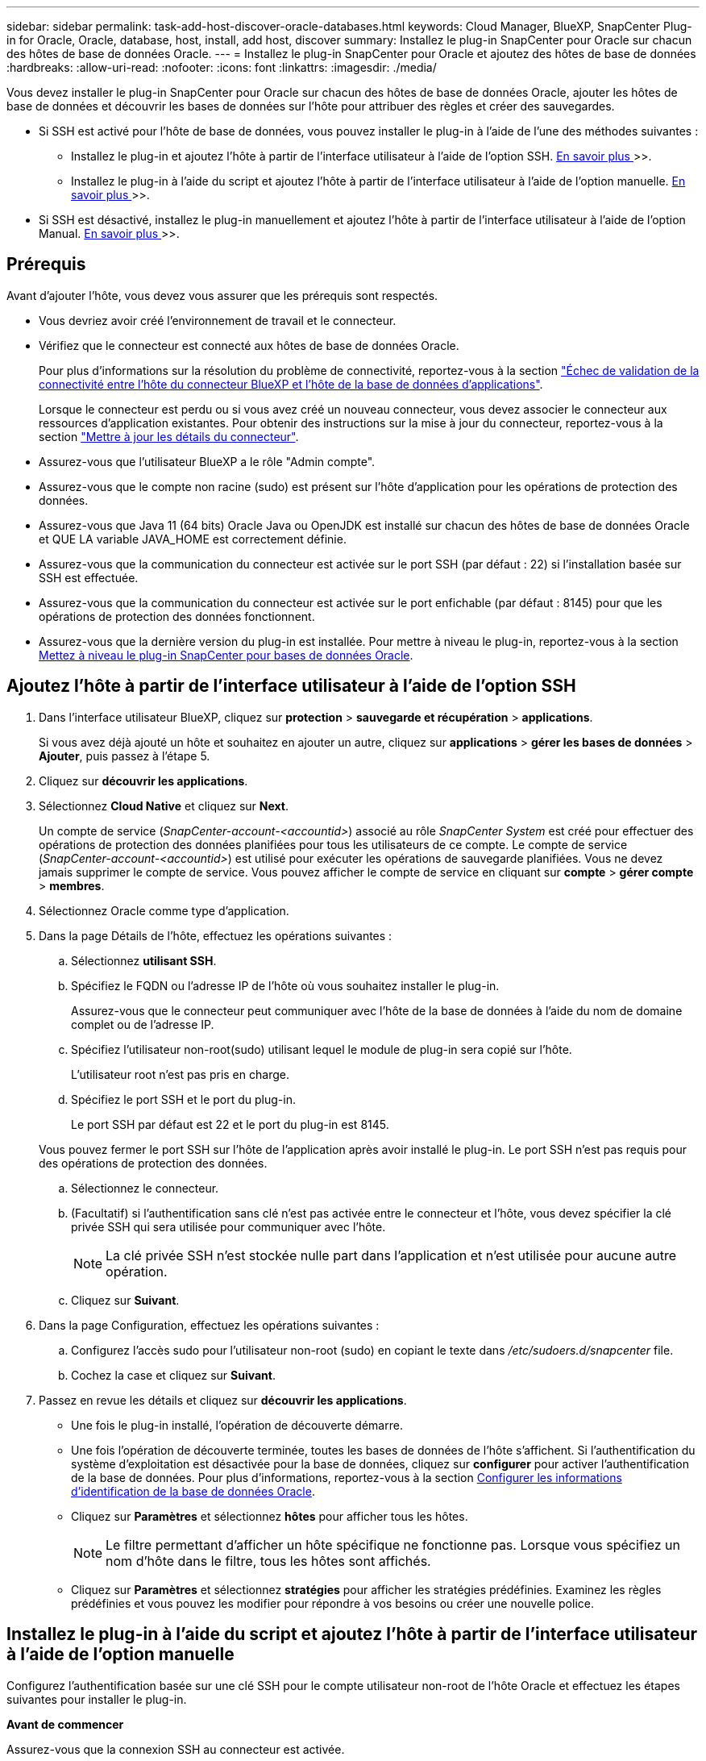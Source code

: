 ---
sidebar: sidebar 
permalink: task-add-host-discover-oracle-databases.html 
keywords: Cloud Manager, BlueXP, SnapCenter Plug-in for Oracle, Oracle, database, host, install, add host, discover 
summary: Installez le plug-in SnapCenter pour Oracle sur chacun des hôtes de base de données Oracle. 
---
= Installez le plug-in SnapCenter pour Oracle et ajoutez des hôtes de base de données
:hardbreaks:
:allow-uri-read: 
:nofooter: 
:icons: font
:linkattrs: 
:imagesdir: ./media/


[role="lead"]
Vous devez installer le plug-in SnapCenter pour Oracle sur chacun des hôtes de base de données Oracle, ajouter les hôtes de base de données et découvrir les bases de données sur l'hôte pour attribuer des règles et créer des sauvegardes.

* Si SSH est activé pour l'hôte de base de données, vous pouvez installer le plug-in à l'aide de l'une des méthodes suivantes :
+
** Installez le plug-in et ajoutez l'hôte à partir de l'interface utilisateur à l'aide de l'option SSH. <<Ajoutez l'hôte à partir de l'interface utilisateur à l'aide de l'option SSH,En savoir plus >>>>.
** Installez le plug-in à l'aide du script et ajoutez l'hôte à partir de l'interface utilisateur à l'aide de l'option manuelle. <<Installez le plug-in à l'aide du script et ajoutez l'hôte à partir de l'interface utilisateur à l'aide de l'option manuelle,En savoir plus >>>>.


* Si SSH est désactivé, installez le plug-in manuellement et ajoutez l'hôte à partir de l'interface utilisateur à l'aide de l'option Manual. <<Installez le plug-in manuellement et ajoutez l'hôte à partir de l'interface utilisateur à l'aide de l'option manuelle,En savoir plus >>>>.




== Prérequis

Avant d'ajouter l'hôte, vous devez vous assurer que les prérequis sont respectés.

* Vous devriez avoir créé l'environnement de travail et le connecteur.
* Vérifiez que le connecteur est connecté aux hôtes de base de données Oracle.
+
Pour plus d'informations sur la résolution du problème de connectivité, reportez-vous à la section link:https://kb.netapp.com/Advice_and_Troubleshooting/Data_Protection_and_Security/SnapCenter/Cloud_Backup_Application_Failed_to_validate_connectivity_from_BlueXP_connector_host_to_application_database_host["Échec de validation de la connectivité entre l'hôte du connecteur BlueXP et l'hôte de la base de données d'applications"].

+
Lorsque le connecteur est perdu ou si vous avez créé un nouveau connecteur, vous devez associer le connecteur aux ressources d'application existantes. Pour obtenir des instructions sur la mise à jour du connecteur, reportez-vous à la section link:task-manage-cloud-native-app-data.html#update-the-connector-details["Mettre à jour les détails du connecteur"].

* Assurez-vous que l'utilisateur BlueXP a le rôle "Admin compte".
* Assurez-vous que le compte non racine (sudo) est présent sur l'hôte d'application pour les opérations de protection des données.
* Assurez-vous que Java 11 (64 bits) Oracle Java ou OpenJDK est installé sur chacun des hôtes de base de données Oracle et QUE LA variable JAVA_HOME est correctement définie.
* Assurez-vous que la communication du connecteur est activée sur le port SSH (par défaut : 22) si l'installation basée sur SSH est effectuée.
* Assurez-vous que la communication du connecteur est activée sur le port enfichable (par défaut : 8145) pour que les opérations de protection des données fonctionnent.
* Assurez-vous que la dernière version du plug-in est installée. Pour mettre à niveau le plug-in, reportez-vous à la section <<Mettez à niveau le plug-in SnapCenter pour bases de données Oracle>>.




== Ajoutez l'hôte à partir de l'interface utilisateur à l'aide de l'option SSH

. Dans l'interface utilisateur BlueXP, cliquez sur *protection* > *sauvegarde et récupération* > *applications*.
+
Si vous avez déjà ajouté un hôte et souhaitez en ajouter un autre, cliquez sur *applications* > *gérer les bases de données* > *Ajouter*, puis passez à l'étape 5.

. Cliquez sur *découvrir les applications*.
. Sélectionnez *Cloud Native* et cliquez sur *Next*.
+
Un compte de service (_SnapCenter-account-<accountid>_) associé au rôle _SnapCenter System_ est créé pour effectuer des opérations de protection des données planifiées pour tous les utilisateurs de ce compte. Le compte de service (_SnapCenter-account-<accountid>_) est utilisé pour exécuter les opérations de sauvegarde planifiées. Vous ne devez jamais supprimer le compte de service. Vous pouvez afficher le compte de service en cliquant sur *compte* > *gérer compte* > *membres*.

. Sélectionnez Oracle comme type d'application.
. Dans la page Détails de l'hôte, effectuez les opérations suivantes :
+
.. Sélectionnez *utilisant SSH*.
.. Spécifiez le FQDN ou l'adresse IP de l'hôte où vous souhaitez installer le plug-in.
+
Assurez-vous que le connecteur peut communiquer avec l'hôte de la base de données à l'aide du nom de domaine complet ou de l'adresse IP.

.. Spécifiez l'utilisateur non-root(sudo) utilisant lequel le module de plug-in sera copié sur l'hôte.
+
L'utilisateur root n'est pas pris en charge.

.. Spécifiez le port SSH et le port du plug-in.
+
Le port SSH par défaut est 22 et le port du plug-in est 8145.

+
Vous pouvez fermer le port SSH sur l'hôte de l'application après avoir installé le plug-in. Le port SSH n'est pas requis pour des opérations de protection des données.

.. Sélectionnez le connecteur.
.. (Facultatif) si l'authentification sans clé n'est pas activée entre le connecteur et l'hôte, vous devez spécifier la clé privée SSH qui sera utilisée pour communiquer avec l'hôte.
+

NOTE: La clé privée SSH n'est stockée nulle part dans l'application et n'est utilisée pour aucune autre opération.

.. Cliquez sur *Suivant*.


. Dans la page Configuration, effectuez les opérations suivantes :
+
.. Configurez l'accès sudo pour l'utilisateur non-root (sudo) en copiant le texte dans _/etc/sudoers.d/snapcenter_ file.
.. Cochez la case et cliquez sur *Suivant*.


. Passez en revue les détails et cliquez sur *découvrir les applications*.
+
** Une fois le plug-in installé, l'opération de découverte démarre.
** Une fois l'opération de découverte terminée, toutes les bases de données de l'hôte s'affichent. Si l'authentification du système d'exploitation est désactivée pour la base de données, cliquez sur *configurer* pour activer l'authentification de la base de données. Pour plus d'informations, reportez-vous à la section <<Configurer les informations d'identification de la base de données Oracle>>.
** Cliquez sur *Paramètres* et sélectionnez *hôtes* pour afficher tous les hôtes.
+

NOTE: Le filtre permettant d'afficher un hôte spécifique ne fonctionne pas. Lorsque vous spécifiez un nom d'hôte dans le filtre, tous les hôtes sont affichés.

** Cliquez sur *Paramètres* et sélectionnez *stratégies* pour afficher les stratégies prédéfinies. Examinez les règles prédéfinies et vous pouvez les modifier pour répondre à vos besoins ou créer une nouvelle police.






== Installez le plug-in à l'aide du script et ajoutez l'hôte à partir de l'interface utilisateur à l'aide de l'option manuelle

Configurez l'authentification basée sur une clé SSH pour le compte utilisateur non-root de l'hôte Oracle et effectuez les étapes suivantes pour installer le plug-in.

*Avant de commencer*

Assurez-vous que la connexion SSH au connecteur est activée.

*Étapes*

. Dans l'interface utilisateur BlueXP, cliquez sur *protection* > *sauvegarde et récupération* > *applications*.
. Cliquez sur *découvrir les applications*.
. Sélectionnez *Cloud Native* et cliquez sur *Next*.
+
Un compte de service (_SnapCenter-account-<accountid>_) associé au rôle _SnapCenter System_ est créé pour effectuer des opérations de protection des données planifiées pour tous les utilisateurs de ce compte. Le compte de service (_SnapCenter-account-<accountid>_) est utilisé pour exécuter les opérations de sauvegarde planifiées. Vous ne devez jamais supprimer le compte de service. Vous pouvez afficher le compte de service en cliquant sur *compte* > *gérer compte* > *membres*.

. Sélectionnez Oracle comme type d'application.
. Dans la page Détails de l'hôte, effectuez les opérations suivantes :
+
.. Sélectionnez *Manuel*.
.. Spécifiez le nom de domaine complet ou l'adresse IP de l'hôte sur lequel le plug-in est installé.
+
Assurez-vous que le connecteur peut communiquer avec l'hôte de la base de données à l'aide du nom de domaine complet ou de l'adresse IP.

.. Spécifiez le port du plug-in.
+
Le port par défaut est 8145.

.. Spécifiez l'utilisateur non-root (sudo) qui utilisera le package de plug-in pour le copier sur l'hôte.
.. Sélectionnez le connecteur.
.. Cochez la case pour confirmer que le plug-in est installé sur l'hôte.
.. Cliquez sur *Suivant*.


. Dans la page Configuration, effectuez les opérations suivantes :
+
.. Configurez l'accès sudo pour l'utilisateur SnapCenter en copiant le texte vers `/etc/sudoers.d/snapcenter` fichier.
.. Cochez la case et cliquez sur *Suivant*.


. Connectez-vous à la machine virtuelle du connecteur.
. Installez le plug-in à l'aide du script fourni dans le connecteur.
`sudo bash  /var/lib/docker/volumes/service-manager-2_cloudmanager_scs_cloud_volume/_data/scripts/linux_plugin_copy_and_install.sh --host <plugin_host> --username <host_user_name> --sshkey <host_ssh_key> --pluginport <plugin_port> --sshport <host_ssh_port>`
+
|===
| Nom | Description | Obligatoire | Valeur par défaut 


 a| 
hôte_plugin
 a| 
Spécifie l'hôte Oracle
 a| 
Oui.
 a| 
-



 a| 
nom_utilisateur_hôte
 a| 
Spécifie l'utilisateur SnapCenter avec des privilèges SSH sur l'hôte Oracle
 a| 
Oui.
 a| 
-



 a| 
host_ssh_key
 a| 
Spécifie la clé SSH de l'utilisateur SnapCenter et est utilisée pour se connecter à l'hôte Oracle
 a| 
Oui.
 a| 
-



 a| 
plugin_port
 a| 
Spécifie le port utilisé par le plug-in
 a| 
Non
 a| 
8145



 a| 
port_ssh_hôte
 a| 
Spécifie le port SSH sur l'hôte Oracle
 a| 
Non
 a| 
22

|===
+
Par exemple :
`sudo bash  /var/lib/docker/volumes/service-manager-2_cloudmanager_scs_cloud_volume/_data/scripts/linux_plugin_copy_and_install.sh --host 10.0.1.1 --username snapcenter --sshkey /keys/netapp-ssh.ppk`

. Passez en revue les détails et cliquez sur *découvrir les applications*.
+
** Une fois l'opération de découverte terminée, toutes les bases de données de l'hôte s'affichent. Si l'authentification du système d'exploitation est désactivée pour la base de données, cliquez sur *configurer* pour activer l'authentification de la base de données. Pour plus d'informations, reportez-vous à la section <<Configurer les informations d'identification de la base de données Oracle>>.
** Cliquez sur *Paramètres* et sélectionnez *hôtes* pour afficher tous les hôtes.
+

NOTE: Le filtre permettant d'afficher un hôte spécifique ne fonctionne pas. Lorsque vous spécifiez un nom d'hôte dans le filtre, tous les hôtes sont affichés.

** Cliquez sur *Paramètres* et sélectionnez *stratégies* pour afficher les stratégies prédéfinies. Examinez les règles prédéfinies et vous pouvez les modifier pour répondre à vos besoins ou créer une nouvelle police.






== Installez le plug-in manuellement et ajoutez l'hôte à partir de l'interface utilisateur à l'aide de l'option manuelle

Si l'authentification basée sur une clé SSH n'est pas activée sur l'hôte de base de données Oracle, vous devez effectuer les étapes manuelles suivantes pour installer le plug-in, puis ajouter l'hôte à partir de l'interface utilisateur à l'aide de l'option manuelle.

*Étapes*

. Dans l'interface utilisateur BlueXP, cliquez sur *protection* > *sauvegarde et récupération* > *applications*.
. Cliquez sur *découvrir les applications*.
. Sélectionnez *Cloud Native* et cliquez sur *Next*.
+
Un compte de service (_SnapCenter-account-<accountid>_) associé au rôle _SnapCenter System_ est créé pour effectuer des opérations de protection des données planifiées pour tous les utilisateurs de ce compte. Le compte de service (_SnapCenter-account-<accountid>_) est utilisé pour exécuter les opérations de sauvegarde planifiées. Vous ne devez jamais supprimer le compte de service. Vous pouvez afficher le compte de service en cliquant sur *compte* > *gérer compte* > *membres*.

. Sélectionnez Oracle comme type d'application.
. Dans la page *Détails de l'hôte*, effectuez les opérations suivantes :
+
.. Sélectionnez *Manuel*.
.. Spécifiez le nom de domaine complet ou l'adresse IP de l'hôte sur lequel le plug-in est installé.
+
Assurez-vous que le connecteur peut communiquer avec l'hôte de base de données à l'aide du FQDN ou de l'adresse IP.

.. Spécifiez le port du plug-in.
+
Le port par défaut est 8145.

.. Spécifiez l'utilisateur sudo non-root (sudo) qui utilisera le package de plug-in pour le copier sur l'hôte.
.. Sélectionnez le connecteur.
.. Cochez la case pour confirmer que le plug-in est installé sur l'hôte.
.. Cliquez sur *Suivant*.


. Dans la page *Configuration*, effectuez les opérations suivantes :
+
.. Configurez l'accès sudo pour l'utilisateur SnapCenter en copiant le texte vers `/etc/sudoers.d/snapcenter` fichier.
.. Cochez la case et cliquez sur *Suivant*.


. Connectez-vous à la machine virtuelle du connecteur.
. Téléchargez le binaire du plug-in hôte SnapCenter Linux.
`sudo docker exec -it cloudmanager_scs_cloud curl -X GET 'http://127.0.0.1/deploy/downloadLinuxPlugin'`
+
Le fichier binaire du plug-in est disponible à l'adresse suivante : _cd /var/lib/docker/volumes/service-Manager-2_cloudmanager_scs_cloud_volume/_data/$(sudo docker ps|grep -po « cloudmanager_scs_cloud:.*? "|sed -e's/ *$/'|cut -f2 -d":")/sc-linux-host-plugin_

. Copiez _snapcenter_linux_host_plugin_scs.bin_ depuis le chemin ci-dessus vers _/home/<non root user (sudo)>/.sc_netapp_ path pour chacun des hôtes de base de données Oracle à l'aide de scp ou d'autres méthodes alternatives.
. Connectez-vous à l'hôte de base de données Oracle à l'aide du compte non-root (sudo).
. Remplacez le répertoire par _/home/<non root user>/.sc_netapp/_ et exécutez la commande suivante pour activer les autorisations d'exécution pour le binaire.
`chmod +x snapcenter_linux_host_plugin_scs.bin`
. Installez le plug-in Oracle en tant qu'utilisateur sudo SnapCenter.
`./snapcenter_linux_host_plugin_scs.bin -i silent -DSPL_USER=<non-root>`
. Copiez _certificate.p12_ de _<base_mount_path>/client/certificat/_ chemin de la machine virtuelle du connecteur vers _/var/opt/snapcenter/spl/etc/_ sur l'hôte du plug-in.
. Accédez à _/var/opt/snapcenter/spl/etc_ et exécutez la commande keytool pour importer le certificat.
`keytool -v -importkeystore -srckeystore certificate.p12 -srcstoretype PKCS12 -destkeystore keystore.jks -deststoretype JKS -srcstorepass snapcenter -deststorepass snapcenter -srcalias agentcert -destalias agentcert -noprompt`
. Redémarrer SPL : `systemctl restart spl`
. Vérifier que le plug-in est accessible depuis le connecteur en exécutant la commande ci-dessous à partir du connecteur.
`docker exec -it cloudmanager_scs_cloud curl -ik \https://<FQDN or IP of the plug-in host>:<plug-in port>/PluginService/Version --cert /config/client/certificate/certificate.pem --key /config/client/certificate/key.pem`
. Passez en revue les détails et cliquez sur *découvrir les applications*.
+
** Une fois l'opération de découverte terminée, toutes les bases de données de l'hôte s'affichent. Si l'authentification du système d'exploitation est désactivée pour la base de données, cliquez sur *configurer* pour activer l'authentification de la base de données. Pour plus d'informations, reportez-vous à la section <<Configurer les informations d'identification de la base de données Oracle>>.
** Cliquez sur *Paramètres* et sélectionnez *hôtes* pour afficher tous les hôtes.
+

NOTE: Le filtre permettant d'afficher un hôte spécifique ne fonctionne pas. Lorsque vous spécifiez un nom d'hôte dans le filtre, tous les hôtes sont affichés.

** Cliquez sur *Paramètres* et sélectionnez *stratégies* pour afficher les stratégies prédéfinies. Examinez les règles prédéfinies et vous pouvez les modifier pour répondre à vos besoins ou créer une nouvelle police.
+
Accédez à l'interface utilisateur BlueXP.







== Configurer les informations d'identification de la base de données Oracle

Vous devez configurer les informations d'identification de la base de données utilisées pour effectuer des opérations de protection des données sur les bases de données Oracle.

*Étapes*

. Si l'authentification du système d'exploitation est désactivée pour la base de données, cliquez sur *configurer* pour modifier l'authentification de la base de données.
. Spécifiez le nom d'utilisateur, le mot de passe et les détails du port.
+
Si la base de données réside dans ASM, vous devez également configurer les paramètres ASM.

+
L'utilisateur Oracle doit disposer des privilèges sysdba et l'utilisateur ASM doit disposer des privilèges sysasm.

. Cliquez sur *configurer*.




== Mettez à niveau le plug-in SnapCenter pour bases de données Oracle

Il est conseillé de mettre à niveau le plug-in SnapCenter pour Oracle pour accéder aux nouvelles fonctionnalités et améliorations les plus récentes. Vous pouvez effectuer une mise à niveau à partir de l'interface utilisateur BlueXP ou à l'aide de la ligne de commande.

*Avant de commencer*

* Assurez-vous qu'aucune opération n'est en cours d'exécution sur l'hôte.


*Étapes*

. Cliquez sur *sauvegarde et récupération* > *applications* > *hôtes*.
. Vérifiez si la mise à niveau du plug-in est disponible pour l'un des hôtes en cochant la colonne État global.
. Mettez à niveau le plug-in à partir de l'interface utilisateur ou à l'aide de la ligne de commande.
+
|===
| Mise à niveau avec l'interface utilisateur | Mise à niveau à l'aide de la ligne de commande 


 a| 
.. Cliquez sur image:icon-action.png["pour sélectionner l'action"] Correspondant à l'hôte et cliquez sur *Upgrade Plug-in*.
.. Cochez la case et cliquez sur *mettre à niveau*.

 a| 
.. Connectez-vous à Connector VM.
.. Exécutez le script suivant.
`sudo bash /var/lib/docker/volumes/service-manager-2_cloudmanager_scs_cloud_volume/_data/scripts/linux_plugin_copy_and_install.sh --host <plugin_host> --username <host_user_name> --sshkey <host_ssh_key> --pluginport <plugin_port> --sshport <host_ssh_port> --upgrade`


|===

